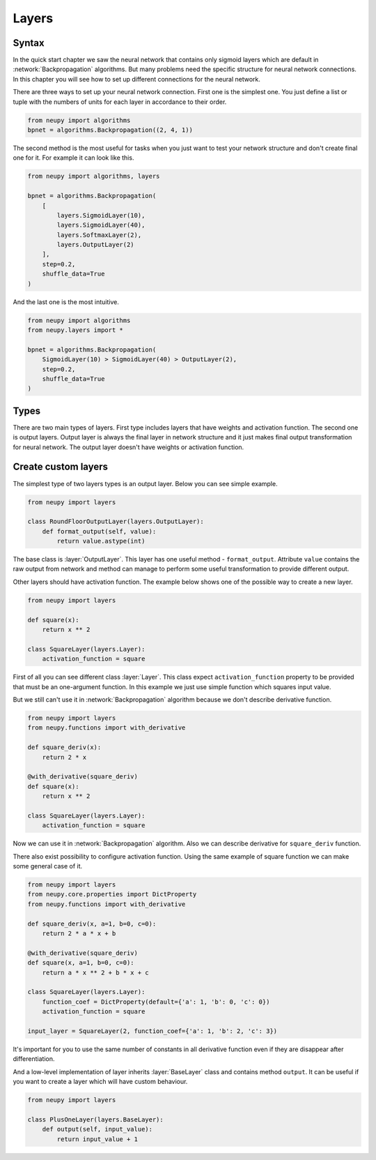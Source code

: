 Layers
------

Syntax
******

In the quick start chapter we saw the neural network that contains only sigmoid
layers which are default in :network:`Backpropagation` algorithms.
But many problems need the specific structure for neural network connections.
In this chapter you will see how to set up different connections for the neural network.

There are three ways to set up your neural network connection.
First one is the simplest one.
You just define a list or tuple with the numbers of units for each layer in accordance to their order.

.. code-block:: python

    from neupy import algorithms
    bpnet = algorithms.Backpropagation((2, 4, 1))

The second method is the most useful for tasks when you just want to test your network
structure and don't create final one for it.
For example it can look like this.

.. code-block:: python

    from neupy import algorithms, layers

    bpnet = algorithms.Backpropagation(
        [
            layers.SigmoidLayer(10),
            layers.SigmoidLayer(40),
            layers.SoftmaxLayer(2),
            layers.OutputLayer(2)
        ],
        step=0.2,
        shuffle_data=True
    )

And the last one is the most intuitive.

.. code-block:: python

    from neupy import algorithms
    from neupy.layers import *

    bpnet = algorithms.Backpropagation(
        SigmoidLayer(10) > SigmoidLayer(40) > OutputLayer(2),
        step=0.2,
        shuffle_data=True
    )

Types
*****

There are two main types of layers.
First type includes layers that have weights and activation function.
The second one is output layers.
Output layer is always the final layer in network structure and it just makes final output transformation for neural network.
The output layer doesn't have weights or activation function.

Create custom layers
********************

The simplest type of two layers types is an output layer. Below you can see simple example.

.. code-block:: python

    from neupy import layers

    class RoundFloorOutputLayer(layers.OutputLayer):
        def format_output(self, value):
            return value.astype(int)

The base class is :layer:`OutputLayer`.
This layer has one useful method - ``format_output``.
Attribute ``value`` contains the raw output from network and method can manage to perform some useful transformation to provide different output.

Other layers should have activation function.
The example below shows one of the possible way to create a new layer.

.. code-block:: python

    from neupy import layers

    def square(x):
        return x ** 2

    class SquareLayer(layers.Layer):
        activation_function = square

First of all you can see different class :layer:`Layer`.
This class expect ``activation_function`` property to be provided that must be an one-argument function.
In this example we just use simple function which squares input value.

But we still can't use it in :network:`Backpropagation` algorithm because we don't describe derivative function.

.. code-block:: python

    from neupy import layers
    from neupy.functions import with_derivative

    def square_deriv(x):
        return 2 * x

    @with_derivative(square_deriv)
    def square(x):
        return x ** 2

    class SquareLayer(layers.Layer):
        activation_function = square


Now we can use it in :network:`Backpropagation` algorithm.
Also we can describe derivative for ``square_deriv`` function.

There also exist possibility to configure activation function.
Using the same example of square function we can make some general case of it.

.. code-block:: python

    from neupy import layers
    from neupy.core.properties import DictProperty
    from neupy.functions import with_derivative

    def square_deriv(x, a=1, b=0, c=0):
        return 2 * a * x + b

    @with_derivative(square_deriv)
    def square(x, a=1, b=0, c=0):
        return a * x ** 2 + b * x + c

    class SquareLayer(layers.Layer):
        function_coef = DictProperty(default={'a': 1, 'b': 0, 'c': 0})
        activation_function = square

    input_layer = SquareLayer(2, function_coef={'a': 1, 'b': 2, 'c': 3})

It's important for you to use the same number of constants in all derivative function even if they are disappear after differentiation.

And a low-level implementation of layer inherits :layer:`BaseLayer` class and contains method ``output``.
It can be useful if you want to create a layer which will have custom behaviour.

.. code-block:: python

    from neupy import layers

    class PlusOneLayer(layers.BaseLayer):
        def output(self, input_value):
            return input_value + 1
